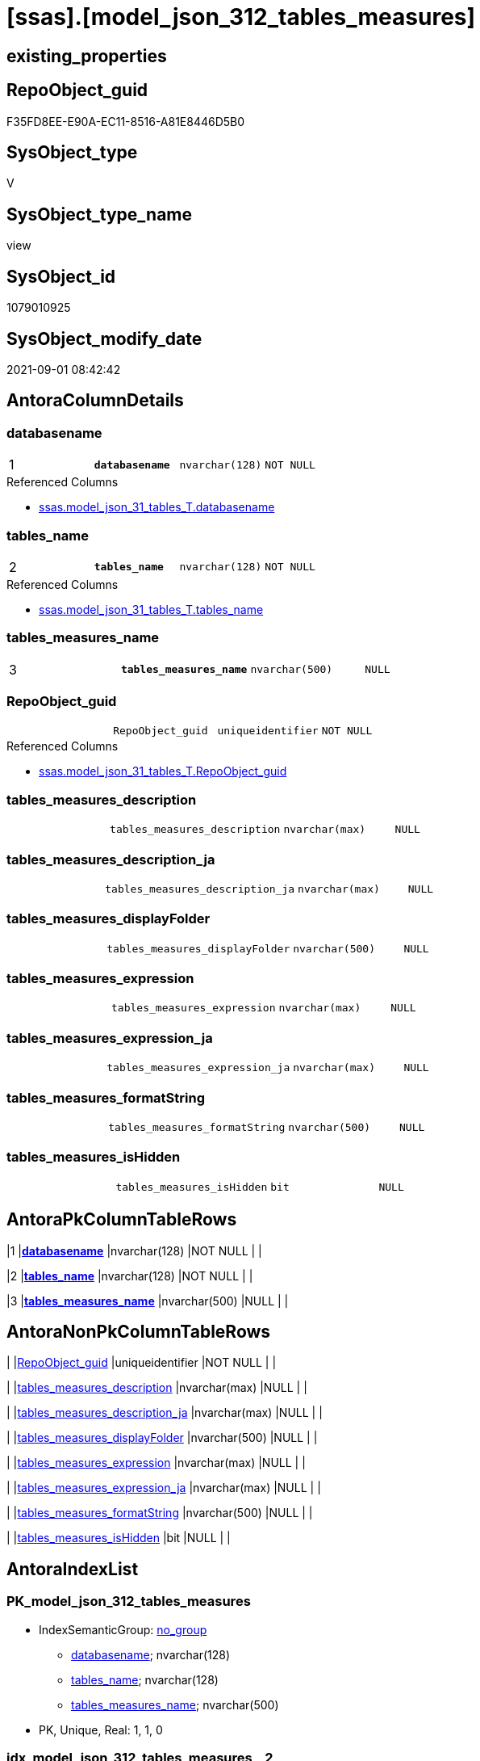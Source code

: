 = [ssas].[model_json_312_tables_measures]

== existing_properties

// tag::existing_properties[]
:ExistsProperty--antorareferencedlist:
:ExistsProperty--is_repo_managed:
:ExistsProperty--is_ssas:
:ExistsProperty--pk_index_guid:
:ExistsProperty--pk_indexpatterncolumndatatype:
:ExistsProperty--pk_indexpatterncolumnname:
:ExistsProperty--referencedobjectlist:
:ExistsProperty--sql_modules_definition:
:ExistsProperty--FK:
:ExistsProperty--AntoraIndexList:
:ExistsProperty--Columns:
// end::existing_properties[]

== RepoObject_guid

// tag::RepoObject_guid[]
F35FD8EE-E90A-EC11-8516-A81E8446D5B0
// end::RepoObject_guid[]

== SysObject_type

// tag::SysObject_type[]
V 
// end::SysObject_type[]

== SysObject_type_name

// tag::SysObject_type_name[]
view
// end::SysObject_type_name[]

== SysObject_id

// tag::SysObject_id[]
1079010925
// end::SysObject_id[]

== SysObject_modify_date

// tag::SysObject_modify_date[]
2021-09-01 08:42:42
// end::SysObject_modify_date[]

== AntoraColumnDetails

// tag::AntoraColumnDetails[]
[#column-databasename]
=== databasename

[cols="d,m,m,m,m,d"]
|===
|1
|*databasename*
|nvarchar(128)
|NOT NULL
|
|
|===

.Referenced Columns
--
* xref:ssas.model_json_31_tables_T.adoc#column-databasename[+ssas.model_json_31_tables_T.databasename+]
--


[#column-tables_name]
=== tables_name

[cols="d,m,m,m,m,d"]
|===
|2
|*tables_name*
|nvarchar(128)
|NOT NULL
|
|
|===

.Referenced Columns
--
* xref:ssas.model_json_31_tables_T.adoc#column-tables_name[+ssas.model_json_31_tables_T.tables_name+]
--


[#column-tables_measures_name]
=== tables_measures_name

[cols="d,m,m,m,m,d"]
|===
|3
|*tables_measures_name*
|nvarchar(500)
|NULL
|
|
|===


[#column-RepoObject_guid]
=== RepoObject_guid

[cols="d,m,m,m,m,d"]
|===
|
|RepoObject_guid
|uniqueidentifier
|NOT NULL
|
|
|===

.Referenced Columns
--
* xref:ssas.model_json_31_tables_T.adoc#column-RepoObject_guid[+ssas.model_json_31_tables_T.RepoObject_guid+]
--


[#column-tables_measures_description]
=== tables_measures_description

[cols="d,m,m,m,m,d"]
|===
|
|tables_measures_description
|nvarchar(max)
|NULL
|
|
|===


[#column-tables_measures_description_ja]
=== tables_measures_description_ja

[cols="d,m,m,m,m,d"]
|===
|
|tables_measures_description_ja
|nvarchar(max)
|NULL
|
|
|===


[#column-tables_measures_displayFolder]
=== tables_measures_displayFolder

[cols="d,m,m,m,m,d"]
|===
|
|tables_measures_displayFolder
|nvarchar(500)
|NULL
|
|
|===


[#column-tables_measures_expression]
=== tables_measures_expression

[cols="d,m,m,m,m,d"]
|===
|
|tables_measures_expression
|nvarchar(max)
|NULL
|
|
|===


[#column-tables_measures_expression_ja]
=== tables_measures_expression_ja

[cols="d,m,m,m,m,d"]
|===
|
|tables_measures_expression_ja
|nvarchar(max)
|NULL
|
|
|===


[#column-tables_measures_formatString]
=== tables_measures_formatString

[cols="d,m,m,m,m,d"]
|===
|
|tables_measures_formatString
|nvarchar(500)
|NULL
|
|
|===


[#column-tables_measures_isHidden]
=== tables_measures_isHidden

[cols="d,m,m,m,m,d"]
|===
|
|tables_measures_isHidden
|bit
|NULL
|
|
|===


// end::AntoraColumnDetails[]

== AntoraPkColumnTableRows

// tag::AntoraPkColumnTableRows[]
|1
|*<<column-databasename>>*
|nvarchar(128)
|NOT NULL
|
|

|2
|*<<column-tables_name>>*
|nvarchar(128)
|NOT NULL
|
|

|3
|*<<column-tables_measures_name>>*
|nvarchar(500)
|NULL
|
|









// end::AntoraPkColumnTableRows[]

== AntoraNonPkColumnTableRows

// tag::AntoraNonPkColumnTableRows[]



|
|<<column-RepoObject_guid>>
|uniqueidentifier
|NOT NULL
|
|

|
|<<column-tables_measures_description>>
|nvarchar(max)
|NULL
|
|

|
|<<column-tables_measures_description_ja>>
|nvarchar(max)
|NULL
|
|

|
|<<column-tables_measures_displayFolder>>
|nvarchar(500)
|NULL
|
|

|
|<<column-tables_measures_expression>>
|nvarchar(max)
|NULL
|
|

|
|<<column-tables_measures_expression_ja>>
|nvarchar(max)
|NULL
|
|

|
|<<column-tables_measures_formatString>>
|nvarchar(500)
|NULL
|
|

|
|<<column-tables_measures_isHidden>>
|bit
|NULL
|
|

// end::AntoraNonPkColumnTableRows[]

== AntoraIndexList

// tag::AntoraIndexList[]

[#index-PK_model_json_312_tables_measures]
=== PK_model_json_312_tables_measures

* IndexSemanticGroup: xref:other/IndexSemanticGroup.adoc#_no_group[no_group]
+
--
* <<column-databasename>>; nvarchar(128)
* <<column-tables_name>>; nvarchar(128)
* <<column-tables_measures_name>>; nvarchar(500)
--
* PK, Unique, Real: 1, 1, 0


[#index-idx_model_json_312_tables_measures_2]
=== idx_model_json_312_tables_measures++__++2

* IndexSemanticGroup: xref:other/IndexSemanticGroup.adoc#_no_group[no_group]
+
--
* <<column-databasename>>; nvarchar(128)
* <<column-tables_name>>; nvarchar(128)
--
* PK, Unique, Real: 0, 0, 0


[#index-idx_model_json_312_tables_measures_3]
=== idx_model_json_312_tables_measures++__++3

* IndexSemanticGroup: xref:other/IndexSemanticGroup.adoc#_no_group[no_group]
+
--
* <<column-databasename>>; nvarchar(128)
--
* PK, Unique, Real: 0, 0, 0

// end::AntoraIndexList[]

== AntoraParameterList

// tag::AntoraParameterList[]

// end::AntoraParameterList[]

== Other tags

source: property.RepoObjectProperty_cross As rop_cross


=== AdocUspSteps

// tag::adocuspsteps[]

// end::adocuspsteps[]


=== AntoraReferencedList

// tag::antorareferencedlist[]
* xref:ssas.model_json_31_tables_T.adoc[]
// end::antorareferencedlist[]


=== AntoraReferencingList

// tag::antorareferencinglist[]

// end::antorareferencinglist[]


=== exampleUsage

// tag::exampleusage[]

// end::exampleusage[]


=== exampleUsage_2

// tag::exampleusage_2[]

// end::exampleusage_2[]


=== exampleUsage_3

// tag::exampleusage_3[]

// end::exampleusage_3[]


=== exampleUsage_4

// tag::exampleusage_4[]

// end::exampleusage_4[]


=== exampleUsage_5

// tag::exampleusage_5[]

// end::exampleusage_5[]


=== exampleWrong_Usage

// tag::examplewrong_usage[]

// end::examplewrong_usage[]


=== has_execution_plan_issue

// tag::has_execution_plan_issue[]

// end::has_execution_plan_issue[]


=== has_get_referenced_issue

// tag::has_get_referenced_issue[]

// end::has_get_referenced_issue[]


=== has_history

// tag::has_history[]

// end::has_history[]


=== has_history_columns

// tag::has_history_columns[]

// end::has_history_columns[]


=== is_persistence

// tag::is_persistence[]

// end::is_persistence[]


=== is_persistence_check_duplicate_per_pk

// tag::is_persistence_check_duplicate_per_pk[]

// end::is_persistence_check_duplicate_per_pk[]


=== is_persistence_check_for_empty_source

// tag::is_persistence_check_for_empty_source[]

// end::is_persistence_check_for_empty_source[]


=== is_persistence_delete_changed

// tag::is_persistence_delete_changed[]

// end::is_persistence_delete_changed[]


=== is_persistence_delete_missing

// tag::is_persistence_delete_missing[]

// end::is_persistence_delete_missing[]


=== is_persistence_insert

// tag::is_persistence_insert[]

// end::is_persistence_insert[]


=== is_persistence_truncate

// tag::is_persistence_truncate[]

// end::is_persistence_truncate[]


=== is_persistence_update_changed

// tag::is_persistence_update_changed[]

// end::is_persistence_update_changed[]


=== is_repo_managed

// tag::is_repo_managed[]
0
// end::is_repo_managed[]


=== is_ssas

// tag::is_ssas[]
0
// end::is_ssas[]


=== microsoft_database_tools_support

// tag::microsoft_database_tools_support[]

// end::microsoft_database_tools_support[]


=== MS_Description

// tag::ms_description[]

// end::ms_description[]


=== persistence_source_RepoObject_fullname

// tag::persistence_source_repoobject_fullname[]

// end::persistence_source_repoobject_fullname[]


=== persistence_source_RepoObject_fullname2

// tag::persistence_source_repoobject_fullname2[]

// end::persistence_source_repoobject_fullname2[]


=== persistence_source_RepoObject_guid

// tag::persistence_source_repoobject_guid[]

// end::persistence_source_repoobject_guid[]


=== persistence_source_RepoObject_xref

// tag::persistence_source_repoobject_xref[]

// end::persistence_source_repoobject_xref[]


=== pk_index_guid

// tag::pk_index_guid[]
05B0C093-EC0A-EC11-8516-A81E8446D5B0
// end::pk_index_guid[]


=== pk_IndexPatternColumnDatatype

// tag::pk_indexpatterncolumndatatype[]
nvarchar(128),nvarchar(128),nvarchar(500)
// end::pk_indexpatterncolumndatatype[]


=== pk_IndexPatternColumnName

// tag::pk_indexpatterncolumnname[]
databasename,tables_name,tables_measures_name
// end::pk_indexpatterncolumnname[]


=== pk_IndexSemanticGroup

// tag::pk_indexsemanticgroup[]

// end::pk_indexsemanticgroup[]


=== ReferencedObjectList

// tag::referencedobjectlist[]
* [ssas].[model_json_31_tables_T]
// end::referencedobjectlist[]


=== usp_persistence_RepoObject_guid

// tag::usp_persistence_repoobject_guid[]

// end::usp_persistence_repoobject_guid[]


=== UspExamples

// tag::uspexamples[]

// end::uspexamples[]


=== UspParameters

// tag::uspparameters[]

// end::uspparameters[]

== Boolean Attributes

source: property.RepoObjectProperty WHERE property_int = 1

// tag::boolean_attributes[]

// end::boolean_attributes[]

== sql_modules_definition

// tag::sql_modules_definition[]
[%collapsible]
=======
[source,sql]
----

/*
--get and check existing values

Select
    Distinct
    j2.[Key]
  , j2.Type
From
    ssas.model_json_31_tables                      As T1
    Cross Apply OpenJson ( T1.tables_measures_ja ) As j1
    Cross Apply OpenJson ( j1.Value ) As j2
order by
    j2.[Key]
  , j2.Type
Go

Select
    T1.*
  , j2.*
From
    ssas.model_json_31_tables                      As T1
    Cross Apply OpenJson ( T1.tables_measures_ja ) As j1
    Cross Apply OpenJson ( j1.Value ) As j2
Go

Select
    j2.*
From
    ssas.model_json_31_tables                      As T1
    Cross Apply OpenJson ( T1.tables_measures_ja ) As j1
    Cross Apply OpenJson ( j1.Value ) As j2
Where
    j2.[Key] = 'description'

Select
    j2.*
From
    ssas.model_json_31_tables                      As T1
    Cross Apply OpenJson ( T1.tables_measures_ja ) As j1
    Cross Apply OpenJson ( j1.Value ) As j2
Where
    j2.[Key] = 'expression'
Go

*/
CREATE View ssas.model_json_312_tables_measures
As
Select
    T1.databasename
  , T1.tables_name
  , T1.RepoObject_guid
  , j2.tables_measures_name
  , j2.tables_measures_description
  , j2.tables_measures_description_ja
  , j2.tables_measures_displayFolder
  , j2.tables_measures_expression
  , j2.tables_measures_expression_ja
  , j2.tables_measures_formatString
  , j2.tables_measures_isHidden
From
    ssas.model_json_31_tables_T                    As T1
    Cross Apply OpenJson ( T1.tables_measures_ja ) As j1
    Cross Apply
    OpenJson ( j1.Value )
    With
    (
        tables_measures_name NVarchar ( 500 ) N'$.name'
      , tables_measures_description NVarchar ( Max ) N'$.description'
      , tables_measures_description_ja NVarchar ( Max ) N'$.description' As Json --multiple lines?
      , tables_measures_displayFolder NVarchar ( 500 ) N'$.displayFolder'
      , tables_measures_expression NVarchar ( Max ) N'$.expression'
      , tables_measures_expression_ja NVarchar ( Max ) N'$.expression' As Json   --multiple lines?
      , tables_measures_formatString NVarchar ( 500 ) N'$.formatString'
      , tables_measures_isHidden Bit N'$.isHidden'
    ) As j2

----
=======
// end::sql_modules_definition[]


